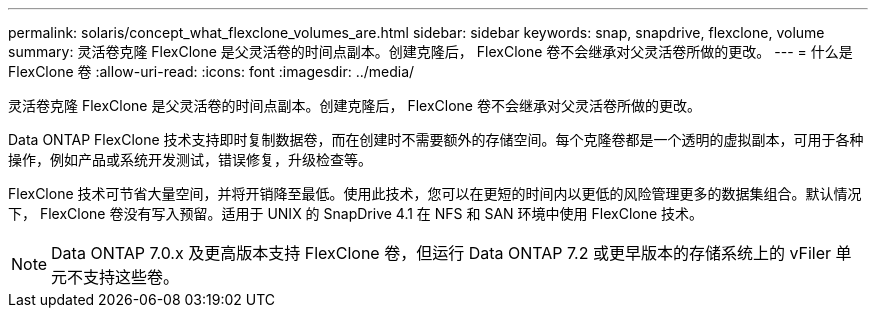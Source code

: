 ---
permalink: solaris/concept_what_flexclone_volumes_are.html 
sidebar: sidebar 
keywords: snap, snapdrive, flexclone, volume 
summary: 灵活卷克隆 FlexClone 是父灵活卷的时间点副本。创建克隆后， FlexClone 卷不会继承对父灵活卷所做的更改。 
---
= 什么是 FlexClone 卷
:allow-uri-read: 
:icons: font
:imagesdir: ../media/


[role="lead"]
灵活卷克隆 FlexClone 是父灵活卷的时间点副本。创建克隆后， FlexClone 卷不会继承对父灵活卷所做的更改。

Data ONTAP FlexClone 技术支持即时复制数据卷，而在创建时不需要额外的存储空间。每个克隆卷都是一个透明的虚拟副本，可用于各种操作，例如产品或系统开发测试，错误修复，升级检查等。

FlexClone 技术可节省大量空间，并将开销降至最低。使用此技术，您可以在更短的时间内以更低的风险管理更多的数据集组合。默认情况下， FlexClone 卷没有写入预留。适用于 UNIX 的 SnapDrive 4.1 在 NFS 和 SAN 环境中使用 FlexClone 技术。


NOTE: Data ONTAP 7.0.x 及更高版本支持 FlexClone 卷，但运行 Data ONTAP 7.2 或更早版本的存储系统上的 vFiler 单元不支持这些卷。

